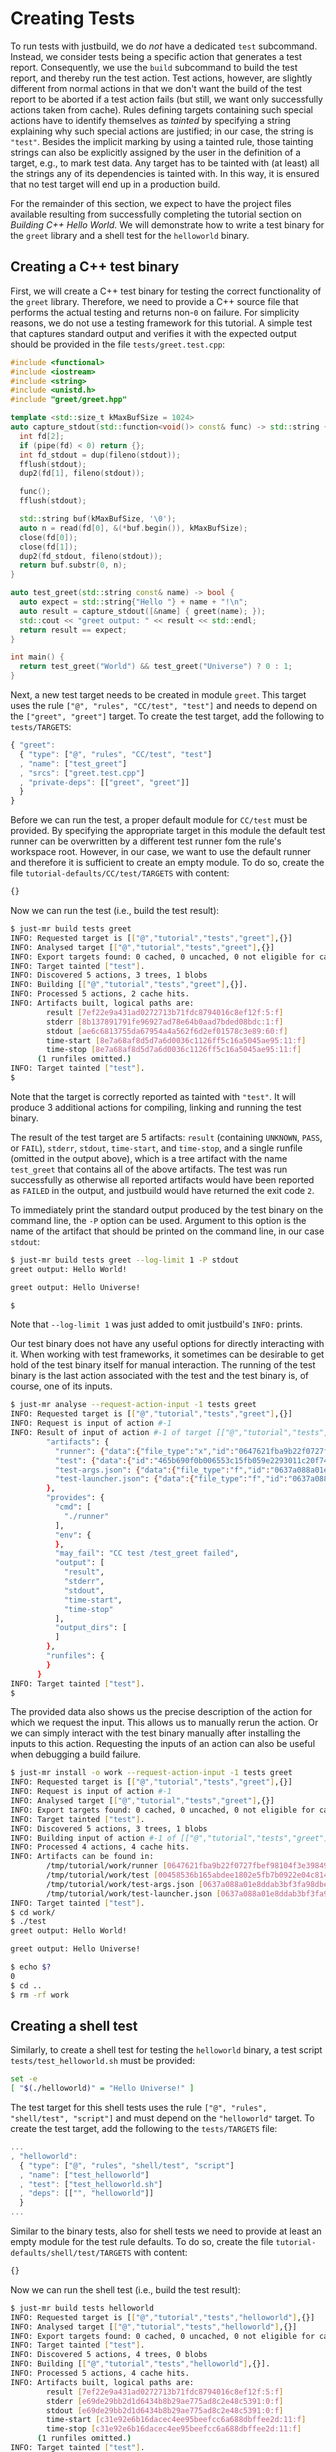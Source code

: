 * Creating Tests

To run tests with justbuild, we do /not/ have a dedicated ~test~
subcommand. Instead, we consider tests being a specific action that
generates a test report. Consequently, we use the ~build~ subcommand
to build the test report, and thereby run the test action. Test
actions, however, are slightly different from normal actions in
that we don't want the build of the test report to be aborted if
a test action fails (but still, we want only successfully actions
taken from cache). Rules defining targets containing such special
actions have to identify themselves as /tainted/ by specifying
a string explaining why such special actions are justified; in
our case, the string is ~"test"~. Besides the implicit marking by
using a tainted rule, those tainting strings can also be explicitly
assigned by the user in the definition of a target, e.g., to mark
test data. Any target has to be tainted with (at least) all the
strings any of its dependencies is tainted with. In this way, it
is ensured that no test target will end up in a production build.

For the remainder of this section, we expect to have the project files available
resulting from successfully completing the tutorial section on /Building C++
Hello World/. We will demonstrate how to write a test binary for the ~greet~
library and a shell test for the ~helloworld~ binary.

** Creating a C++ test binary

First, we will create a C++ test binary for testing the correct functionality of
the ~greet~ library. Therefore, we need to provide a C++ source file that performs
the actual testing and returns non-~0~ on failure. For simplicity reasons, we do
not use a testing framework for this tutorial. A simple test that captures
standard output and verifies it with the expected output should be provided in
the file ~tests/greet.test.cpp~:

#+SRCNAME: tests/greet.test.cpp
#+BEGIN_SRC cpp
#include <functional>
#include <iostream>
#include <string>
#include <unistd.h>
#include "greet/greet.hpp"

template <std::size_t kMaxBufSize = 1024>
auto capture_stdout(std::function<void()> const& func) -> std::string {
  int fd[2];
  if (pipe(fd) < 0) return {};
  int fd_stdout = dup(fileno(stdout));
  fflush(stdout);
  dup2(fd[1], fileno(stdout));

  func();
  fflush(stdout);

  std::string buf(kMaxBufSize, '\0');
  auto n = read(fd[0], &(*buf.begin()), kMaxBufSize);
  close(fd[0]);
  close(fd[1]);
  dup2(fd_stdout, fileno(stdout));
  return buf.substr(0, n);
}

auto test_greet(std::string const& name) -> bool {
  auto expect = std::string{"Hello "} + name + "!\n";
  auto result = capture_stdout([&name] { greet(name); });
  std::cout << "greet output: " << result << std::endl;
  return result == expect;
}

int main() {
  return test_greet("World") && test_greet("Universe") ? 0 : 1;
}
#+END_SRC

Next, a new test target needs to be created in module ~greet~. This target uses
the rule ~["@", "rules", "CC/test", "test"]~ and needs to depend on the
~["greet", "greet"]~ target. To create the test target, add the following to
~tests/TARGETS~:

#+SRCNAME: tests/TARGETS
#+BEGIN_SRC js
{ "greet":
  { "type": ["@", "rules", "CC/test", "test"]
  , "name": ["test_greet"]
  , "srcs": ["greet.test.cpp"]
  , "private-deps": [["greet", "greet"]]
  }
}
#+END_SRC

Before we can run the test, a proper default module for ~CC/test~ must be
provided. By specifying the appropriate target in this module the default test
runner can be overwritten by a different test runner fom the rule's workspace
root. However, in our case, we want to use the default runner and therefore it
is sufficient to create an empty module. To do so, create the file
~tutorial-defaults/CC/test/TARGETS~ with content:

#+SRCNAME: tutorial-defaults/CC/test/TARGETS
#+BEGIN_SRC js
{}
#+END_SRC

Now we can run the test (i.e., build the test result):

#+BEGIN_SRC sh
$ just-mr build tests greet
INFO: Requested target is [["@","tutorial","tests","greet"],{}]
INFO: Analysed target [["@","tutorial","tests","greet"],{}]
INFO: Export targets found: 0 cached, 0 uncached, 0 not eligible for caching
INFO: Target tainted ["test"].
INFO: Discovered 5 actions, 3 trees, 1 blobs
INFO: Building [["@","tutorial","tests","greet"],{}].
INFO: Processed 5 actions, 2 cache hits.
INFO: Artifacts built, logical paths are:
        result [7ef22e9a431ad0272713b71fdc8794016c8ef12f:5:f]
        stderr [8b137891791fe96927ad78e64b0aad7bded08bdc:1:f]
        stdout [ae6c6813755da67954a4a562f6d2ef01578c3e89:60:f]
        time-start [8e7a68af8d5d7a6d0036c1126ff5c16a5045ae95:11:f]
        time-stop [8e7a68af8d5d7a6d0036c1126ff5c16a5045ae95:11:f]
      (1 runfiles omitted.)
INFO: Target tainted ["test"].
$
#+END_SRC

Note that the target is correctly reported as tainted with ~"test"~. It will
produce 3 additional actions for compiling, linking and running the test binary.

The result of the test target are 5 artifacts: ~result~ (containing ~UNKNOWN~,
~PASS~, or ~FAIL~), ~stderr~, ~stdout~, ~time-start~, and ~time-stop~, and a
single runfile (omitted in the output above), which is a tree artifact with the
name ~test_greet~ that contains all of the above artifacts. The test was run
successfully as otherwise all reported artifacts would have been reported as
~FAILED~ in the output, and justbuild would have returned the exit code ~2~.

To immediately print the standard output produced by the test binary on the
command line, the ~-P~ option can be used. Argument to this option is the name
of the artifact that should be printed on the command line, in our case
~stdout~:

#+BEGIN_SRC sh
$ just-mr build tests greet --log-limit 1 -P stdout
greet output: Hello World!

greet output: Hello Universe!

$
#+END_SRC

Note that ~--log-limit 1~ was just added to omit justbuild's ~INFO:~ prints.

Our test binary does not have any useful options for directly interacting
with it. When working with test frameworks, it sometimes can be desirable to
get hold of the test binary itself for manual interaction. The running of
the test binary is the last action associated with the test and the test
binary is, of course, one of its inputs.

#+BEGIN_SRC sh
$ just-mr analyse --request-action-input -1 tests greet
INFO: Requested target is [["@","tutorial","tests","greet"],{}]
INFO: Request is input of action #-1
INFO: Result of input of action #-1 of target [["@","tutorial","tests","greet"],{}]: {
        "artifacts": {
          "runner": {"data":{"file_type":"x","id":"0647621fba9b22f0727fbef98104f3e398496e2f","size":1876},"type":"KNOWN"},
          "test": {"data":{"id":"465b690f0b006553c15fb059e2293011c20f74d4","path":"test_greet"},"type":"ACTION"},
          "test-args.json": {"data":{"file_type":"f","id":"0637a088a01e8ddab3bf3fa98dbe804cbde1a0dc","size":2},"type":"KNOWN"},
          "test-launcher.json": {"data":{"file_type":"f","id":"0637a088a01e8ddab3bf3fa98dbe804cbde1a0dc","size":2},"type":"KNOWN"}
        },
        "provides": {
          "cmd": [
            "./runner"
          ],
          "env": {
          },
          "may_fail": "CC test /test_greet failed",
          "output": [
            "result",
            "stderr",
            "stdout",
            "time-start",
            "time-stop"
          ],
          "output_dirs": [
          ]
        },
        "runfiles": {
        }
      }
INFO: Target tainted ["test"].
$
#+END_SRC

The provided data also shows us the precise description of the action
for which we request the input. This allows us to manually rerun
the action. Or we can simply interact with the test binary manually
after installing the inputs to this action. Requesting the inputs
of an action can also be useful when debugging a build failure.

#+BEGIN_SRC sh
$ just-mr install -o work --request-action-input -1 tests greet
INFO: Requested target is [["@","tutorial","tests","greet"],{}]
INFO: Request is input of action #-1
INFO: Analysed target [["@","tutorial","tests","greet"],{}]
INFO: Export targets found: 0 cached, 0 uncached, 0 not eligible for caching
INFO: Target tainted ["test"].
INFO: Discovered 5 actions, 3 trees, 1 blobs
INFO: Building input of action #-1 of [["@","tutorial","tests","greet"],{}].
INFO: Processed 4 actions, 4 cache hits.
INFO: Artifacts can be found in:
        /tmp/tutorial/work/runner [0647621fba9b22f0727fbef98104f3e398496e2f:1876:x]
        /tmp/tutorial/work/test [00458536b165abdee1802e5fb7b0922e04c81491:20352:x]
        /tmp/tutorial/work/test-args.json [0637a088a01e8ddab3bf3fa98dbe804cbde1a0dc:2:f]
        /tmp/tutorial/work/test-launcher.json [0637a088a01e8ddab3bf3fa98dbe804cbde1a0dc:2:f]
INFO: Target tainted ["test"].
$ cd work/
$ ./test
greet output: Hello World!

greet output: Hello Universe!

$ echo $?
0
$ cd ..
$ rm -rf work
#+END_SRC

** Creating a shell test

Similarly, to create a shell test for testing the ~helloworld~ binary, a test
script ~tests/test_helloworld.sh~ must be provided:

#+SRCNAME: tests/test_helloworld.sh
#+BEGIN_SRC sh
set -e
[ "$(./helloworld)" = "Hello Universe!" ]
#+END_SRC

The test target for this shell tests uses the rule
~["@", "rules", "shell/test", "script"]~ and must depend on the ~"helloworld"~
target. To create the test target, add the following to the ~tests/TARGETS~
file:

#+SRCNAME: tests/TARGETS
#+BEGIN_SRC js
...
, "helloworld":
  { "type": ["@", "rules", "shell/test", "script"]
  , "name": ["test_helloworld"]
  , "test": ["test_helloworld.sh"]
  , "deps": [["", "helloworld"]]
  }
...
#+END_SRC

Similar to the binary tests, also for shell tests we need to provide at least an
empty module for the test rule defaults. To do so, create the file
~tutorial-defaults/shell/test/TARGETS~ with content:

#+SRCNAME: tutorial-defaults/shell/test/TARGETS
#+BEGIN_SRC js
{}
#+END_SRC

Now we can run the shell test (i.e., build the test result):

#+BEGIN_SRC sh
$ just-mr build tests helloworld
INFO: Requested target is [["@","tutorial","tests","helloworld"],{}]
INFO: Analysed target [["@","tutorial","tests","helloworld"],{}]
INFO: Export targets found: 0 cached, 0 uncached, 0 not eligible for caching
INFO: Target tainted ["test"].
INFO: Discovered 5 actions, 4 trees, 0 blobs
INFO: Building [["@","tutorial","tests","helloworld"],{}].
INFO: Processed 5 actions, 4 cache hits.
INFO: Artifacts built, logical paths are:
        result [7ef22e9a431ad0272713b71fdc8794016c8ef12f:5:f]
        stderr [e69de29bb2d1d6434b8b29ae775ad8c2e48c5391:0:f]
        stdout [e69de29bb2d1d6434b8b29ae775ad8c2e48c5391:0:f]
        time-start [c31e92e6b16dacec4ee95beefcc6a688dbffee2d:11:f]
        time-stop [c31e92e6b16dacec4ee95beefcc6a688dbffee2d:11:f]
      (1 runfiles omitted.)
INFO: Target tainted ["test"].
$
#+END_SRC

The result is also similar, containing also the 5 artifacts and a single runfile
(omitted in the output above), which is a tree artifact with the name
~test_helloworld~ that contains all of the above artifacts.

** Creating a compound test target

As most people probably do not want to call every test target by hand, it is
desirable to compound test target that triggers the build of multiple test
reports. To do so, an ~"install"~ target can be used. The field ~"deps"~ of
an install target is a list of targets for which the runfiles are collected.
As for the tests the runfiles happen to be
tree artifacts named the same way as the test and containing all test results,
this is precisely what we need.
Furthermore, as the dependent test targets are tainted by ~"test"~, also the
compound test target must be tainted by the same string. To create the compound
test target combining the two tests above (the tests ~"greet"~ and
~"helloworld"~ from module ~"tests"~), add the following to the ~tests/TARGETS~
file:

#+SRCNAME: tests/TARGETS
#+BEGIN_SRC js
...
, "ALL":
  { "type": "install"
  , "tainted": ["test"]
  , "deps": ["greet", "helloworld"]
  }
...
#+END_SRC

Now we can run all tests at once by just building the compound test target
~"ALL"~:

#+BEGIN_SRC sh
$ just-mr build tests ALL
INFO: Requested target is [["@","tutorial","tests","ALL"],{}]
INFO: Analysed target [["@","tutorial","tests","ALL"],{}]
INFO: Export targets found: 0 cached, 0 uncached, 0 not eligible for caching
INFO: Target tainted ["test"].
INFO: Discovered 8 actions, 5 trees, 1 blobs
INFO: Building [["@","tutorial","tests","ALL"],{}].
INFO: Processed 8 actions, 8 cache hits.
INFO: Artifacts built, logical paths are:
        test_greet [251ba2038ccdb8ba1ae2f4e963751b9230b36646:177:t]
        test_helloworld [63fa5954161b52b275b05c270e1626feaa8e178b:177:t]
INFO: Target tainted ["test"].
$
#+END_SRC

As a result it reports the runfiles (result directories) of both tests as
artifacts. Both tests ran successfully as none of those artifacts in this output
above are tagged as ~FAILED~.
